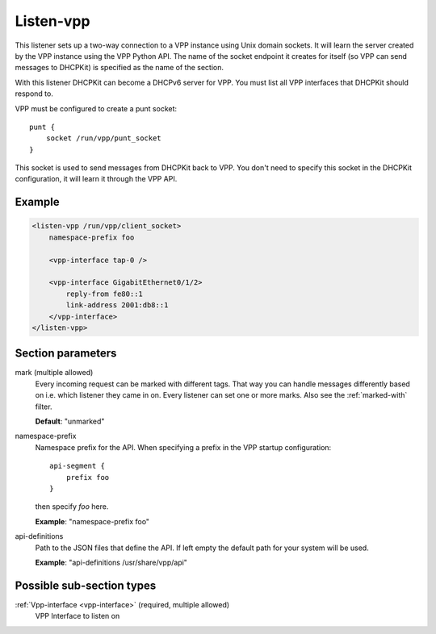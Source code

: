 .. _listen-vpp:

Listen-vpp
==========

This listener sets up a two-way connection to a VPP instance using Unix domain sockets. It will learn the
server created by the VPP instance using the VPP Python API. The name of the socket endpoint it creates for
itself (so VPP can send messages to DHCPKit) is specified as the name of the section.

With this listener DHCPKit can become a DHCPv6 server for VPP. You must list all VPP interfaces that DHCPKit
should respond to.

VPP must be configured to create a punt socket::

    punt {
        socket /run/vpp/punt_socket
    }

This socket is used to send messages from DHCPKit back to VPP. You don't need to specify this socket in the
DHCPKit configuration, it will learn it through the VPP API.


Example
-------

.. code-block:: dhcpkitconf

    <listen-vpp /run/vpp/client_socket>
        namespace-prefix foo

        <vpp-interface tap-0 />

        <vpp-interface GigabitEthernet0/1/2>
            reply-from fe80::1
            link-address 2001:db8::1
        </vpp-interface>
    </listen-vpp>

.. _listen-vpp_parameters:

Section parameters
------------------

mark (multiple allowed)
    Every incoming request can be marked with different tags. That way you can handle messages differently
    based on i.e. which listener they came in on. Every listener can set one or more marks. Also see the
    :ref:`marked-with` filter.

    **Default**: "unmarked"

namespace-prefix
    Namespace prefix for the API. When specifying a prefix in the VPP startup configuration::

        api-segment {
            prefix foo
        }

    then specify `foo` here.

    **Example**: "namespace-prefix foo"

api-definitions
    Path to the JSON files that define the API. If left empty the default path for your system will be
    used.

    **Example**: "api-definitions /usr/share/vpp/api"

Possible sub-section types
--------------------------

:ref:`Vpp-interface <vpp-interface>` (required, multiple allowed)
    VPP Interface to listen on

